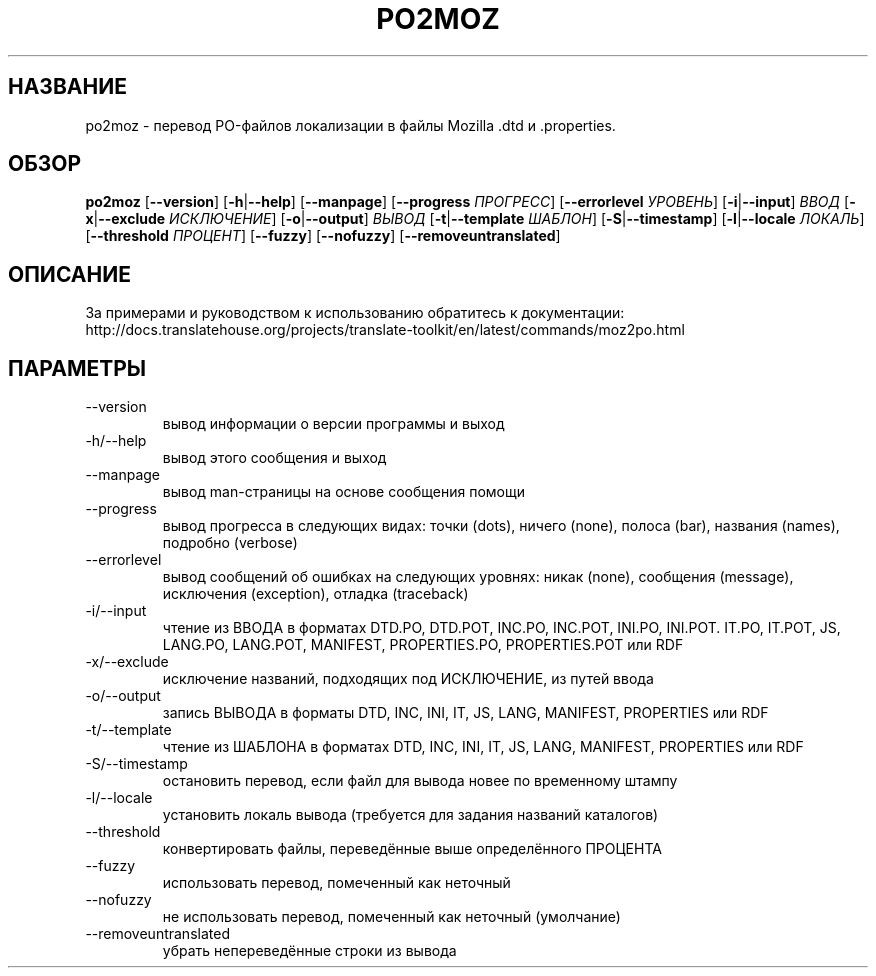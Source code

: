 .\" Autogenerated manpage
.\"*******************************************************************
.\"
.\" This file was generated with po4a. Translate the source file.
.\"
.\"*******************************************************************
.TH PO2MOZ 1 "Translate Toolkit 2.4.0" "" "Translate Toolkit 2.4.0"
.SH НАЗВАНИЕ
po2moz \- перевод PO\-файлов локализации в файлы Mozilla .dtd и .properties.
.SH ОБЗОР
.PP
\fBpo2moz \fP[\fB\-\-version\fP]\fB \fP[\fB\-h\fP|\fB\-\-help\fP]\fB \fP[\fB\-\-manpage\fP]\fB
\fP[\fB\-\-progress \fP\fIПРОГРЕСС\fP]\fB \fP[\fB\-\-errorlevel \fP\fIУРОВЕНЬ\fP]\fB
\fP[\fB\-i\fP|\fB\-\-input\fP]\fB \fP\fIВВОД\fP\fB \fP[\fB\-x\fP|\fB\-\-exclude \fP\fIИСКЛЮЧЕНИЕ\fP]\fB
\fP[\fB\-o\fP|\fB\-\-output\fP]\fB \fP\fIВЫВОД\fP\fB \fP[\fB\-t\fP|\fB\-\-template \fP\fIШАБЛОН\fP]\fB
\fP[\fB\-S\fP|\fB\-\-timestamp\fP]\fB \fP[\fB\-l\fP|\fB\-\-locale \fP\fIЛОКАЛЬ\fP]\fB \fP[\fB\-\-threshold
\fP\fIПРОЦЕНТ\fP]\fB \fP[\fB\-\-fuzzy\fP]\fB \fP[\fB\-\-nofuzzy\fP]\fB \fP[\fB\-\-removeuntranslated\fP]
.SH ОПИСАНИЕ
За примерами и руководством к использованию обратитесь к документации:
http://docs.translatehouse.org/projects/translate\-toolkit/en/latest/commands/moz2po.html
.SH ПАРАМЕТРЫ
.PP
.TP 
\-\-version
вывод информации о версии программы и выход
.TP 
\-h/\-\-help
вывод этого сообщения и выход
.TP 
\-\-manpage
вывод man\-страницы на основе сообщения помощи
.TP 
\-\-progress
вывод прогресса в следующих видах: точки (dots), ничего (none), полоса
(bar), названия (names), подробно (verbose)
.TP 
\-\-errorlevel
вывод сообщений об ошибках на следующих уровнях: никак (none), сообщения
(message), исключения (exception), отладка (traceback)
.TP 
\-i/\-\-input
чтение из ВВОДА в форматах DTD.PO, DTD.POT, INC.PO, INC.POT, INI.PO,
INI.POT. IT.PO, IT.POT, JS, LANG.PO, LANG.POT, MANIFEST, PROPERTIES.PO,
PROPERTIES.POT или RDF
.TP 
\-x/\-\-exclude
исключение названий, подходящих под ИСКЛЮЧЕНИЕ, из путей ввода
.TP 
\-o/\-\-output
запись ВЫВОДА в форматы DTD, INC, INI, IT, JS, LANG, MANIFEST, PROPERTIES
или RDF
.TP 
\-t/\-\-template
чтение из ШАБЛОНА в форматах DTD, INC, INI, IT, JS, LANG, MANIFEST,
PROPERTIES или RDF
.TP 
\-S/\-\-timestamp
остановить перевод, если файл для вывода новее по временному штампу
.TP 
\-l/\-\-locale
установить локаль вывода (требуется для задания названий каталогов)
.TP 
\-\-threshold
конвертировать файлы, переведённые выше определённого ПРОЦЕНТА
.TP 
\-\-fuzzy
использовать перевод, помеченный как неточный
.TP 
\-\-nofuzzy
не использовать перевод, помеченный как неточный (умолчание)
.TP 
\-\-removeuntranslated
убрать непереведённые строки из вывода
